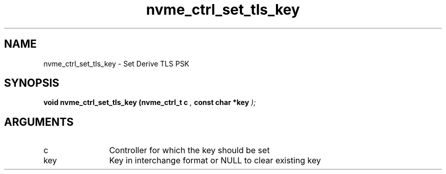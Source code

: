 .TH "nvme_ctrl_set_tls_key" 9 "nvme_ctrl_set_tls_key" "April 2025" "libnvme API manual" LINUX
.SH NAME
nvme_ctrl_set_tls_key \- Set Derive TLS PSK
.SH SYNOPSIS
.B "void" nvme_ctrl_set_tls_key
.BI "(nvme_ctrl_t c "  ","
.BI "const char *key "  ");"
.SH ARGUMENTS
.IP "c" 12
Controller for which the key should be set
.IP "key" 12
Key in interchange format or NULL to clear existing key
